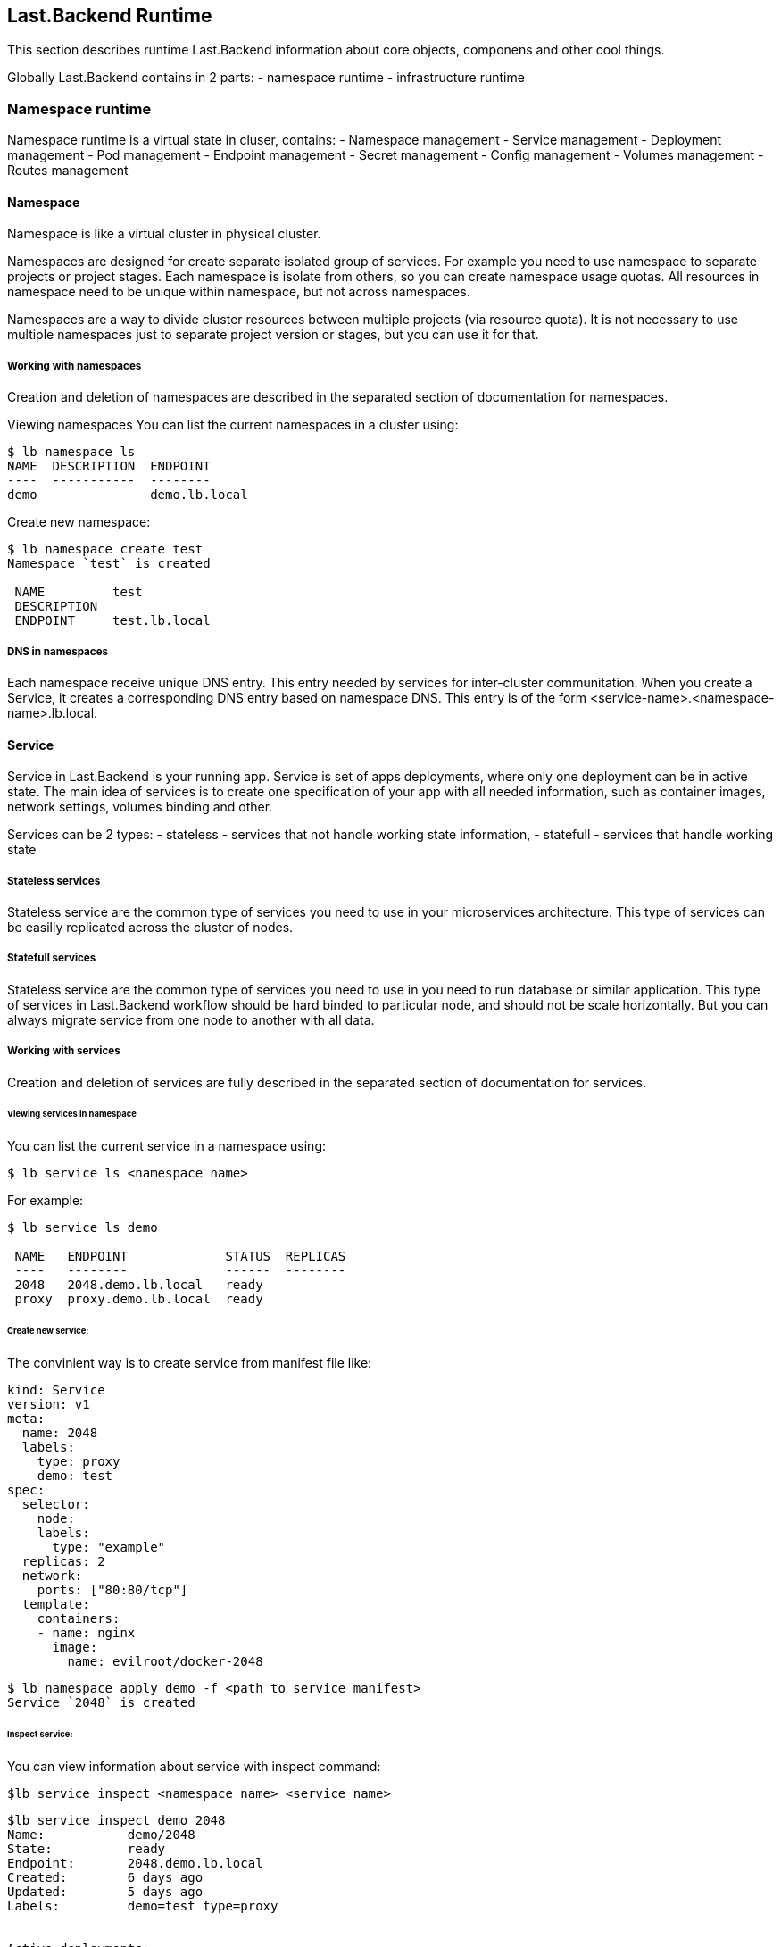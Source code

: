 == Last.Backend Runtime

This section describes runtime Last.Backend information about core objects, componens and other cool things.

Globally Last.Backend contains in 2 parts:
- namespace runtime
- infrastructure runtime

=== Namespace runtime

Namespace runtime is a virtual state in cluser, contains:
- Namespace management
- Service management
- Deployment management
- Pod management
- Endpoint management
- Secret management
- Config management
- Volumes management
- Routes management

==== Namespace

Namespace is like a virtual cluster in physical cluster.

Namespaces are designed for create separate isolated group of services. For example you need to use namespace to separate projects or project stages.
Each namespace is isolate from others, so you can create namespace usage quotas. All resources in namespace need to be unique within namespace, but not across namespaces.

Namespaces are a way to divide cluster resources between multiple projects (via resource quota).
It is not necessary to use multiple namespaces just to separate project version or stages, but you can use it for that.

===== Working with namespaces

Creation and deletion of namespaces are described in the separated section of documentation for namespaces.

Viewing namespaces
You can list the current namespaces in a cluster using:

[source,bash]
----
$ lb namespace ls
NAME  DESCRIPTION  ENDPOINT
----  -----------  --------
demo               demo.lb.local
----

Create new namespace:
[source,bash]
----
$ lb namespace create test
Namespace `test` is created

 NAME         test
 DESCRIPTION
 ENDPOINT     test.lb.local
----

===== DNS in namespaces

Each namespace receive unique DNS entry. This entry needed by services for inter-cluster communitation.
When you create a Service, it creates a corresponding DNS entry based on namespace DNS.
This entry is of the form <service-name>.<namespace-name>.lb.local.


==== Service

Service in Last.Backend is your running app. Service is set of apps deployments, where only one deployment can be in active state.
The main idea of services is to create one specification of your app with all needed information, such as container images, network settings, volumes binding and other.

Services can be 2 types:
- stateless - services that not handle working state information,
- statefull - services that handle working state

===== Stateless services

Stateless service are the common type of services you need to use in your microservices architecture.
This type of services can be easilly replicated across the cluster of nodes.

===== Statefull services

Stateless service are the common type of services you need to use in you need to run database or similar application.
This type of services in Last.Backend workflow should be hard binded to particular node, and should not be scale horizontally.
But you can always migrate service from one node to another with all data.

===== Working with services

Creation and deletion of services are fully described in the separated section of documentation for services.

====== Viewing services in namespace
You can list the current service in a namespace using:

[source,bash]
----
$ lb service ls <namespace name>
----
For example:

[source,bash]
----
$ lb service ls demo

 NAME   ENDPOINT             STATUS  REPLICAS
 ----   --------             ------  --------
 2048   2048.demo.lb.local   ready
 proxy  proxy.demo.lb.local  ready
----

====== Create new service:
The convinient way is to create service from manifest file like:

[source, yaml]
----
kind: Service
version: v1
meta:
  name: 2048
  labels:
    type: proxy
    demo: test
spec:
  selector:
    node:
    labels:
      type: "example"
  replicas: 2
  network:
    ports: ["80:80/tcp"]
  template:
    containers:
    - name: nginx
      image:
        name: evilroot/docker-2048
----
[source, bash]
----
$ lb namespace apply demo -f <path to service manifest>
Service `2048` is created
----

====== Inspect service:
You can view information about service with inspect command:
[source, bash]
----
$lb service inspect <namespace name> <service name>
----

[source, bash]
----
$lb service inspect demo 2048
Name:		demo/2048
State:		ready
Endpoint:	2048.demo.lb.local
Created:	6 days ago
Updated:	5 days ago
Labels:		demo=test type=proxy


Active deployments:

 Name:		228d38e
 State:		ready
 Created:	6 days ago
 Updated:	5 days ago

 Pods:

 Name     Ready  Status  Restarts  Age
 ----     -----  ------  --------  ---
 b62e295  1/1    ready   0         5 days ago
 f6a85e8  1/1    ready   0         5 days ago

----
Here you can see active deployment, pods, endpoint and other helpful information about service.

====== Update service:
The convinient way to update service is to set new service manifest file:

[source, yaml]
----
kind: Service
version: v1
meta:
  name: 2048
  labels:
    type: proxy
    demo: test
spec:
  selector:
    node:
    labels:
      type: "example"
  replicas: 1
  network:
    ports: ["80:80/tcp"]
  template:
    containers:
    - name: nginx
      image:
        name: evilroot/docker-2048
----

[source, bash]
----
$ lb namespace apply demo -f <path to service manifest>
Service `2048` is updated
----

Last.Backend platform creates diff of current service spec and provided. It automatically creates new deployment, when container runtime information is changed.

====== Remove service:
You can remove service on any stage, even it is in provision state.

[source, bash]
----
$ lb service remove demo 2048
Service `2048` is destroying now
----

For more information about services and manifest specification, go to separated services section in documentation.

==== Deployment

As described above, service can handle multiple deployments. Deployment is a service configuration, containes all information about how service should be run, scaled and other.

Deployment can be in several type of states:
- Created
- Provision
- Ready
- Error
- Degradation
- Destroy
- Destroyed

When service configuration is changed, Last.Backend controller should make a decision about new deployment service should be created or not.
It depends on which spec params changes.

Deployments can not be created, updated or deleted manually - they a fully managed by controller. You can only view current deployments state in service.
For more information about deployments and manifest specification, go to separated services deployments section in documentation.


==== Pod

Pod is a minimal scalable entity in Last.Backend cluster. It can contain one container, or multiple containers with shared resources.
Pod specification is describe all rules, how host shuld create, start and manage containers.

Pod can be in several type of states:
- Created
- Provision
- Ready
- Error
- Degradation
- Destroy
- Destroyed

Pods can not be created, updated or deleted manually - they a fully managed by controller. You can only view current pods state in service deployment.
For more information about pods and manifest specification, go to separated deployment pods section in documentation

====  Endpoint

Endpoint is an internal entrypoint for service. If you need to access service in the cluster, you need to create portMap with proxy rules.
Each endpoint receives internal cluster IP, and internal domain name in from of <service name>.<namespace name>.lb.local.

===== Create endpoint
Endpoints are managed automatically by controller and depends on service specification.
That means that you can have service without endpoint, and it will not be accessible in a cluster network.

[source, yaml]
----
kind: Service
version: v1
meta:
  name: 2048
  labels:
    type: proxy
    demo: test
spec:
  selector:
    node:
    labels:
      type: "example"
  replicas: 1
  network:
    ports: ["80:8080/tcp"]
  template:
    containers:
    - name: nginx
      image:
        name: evilroot/docker-2048
----

In an example above we open service 2048 to cluster service-2-service communication by passing `network.ports` option to `["80:8080/tcp"]`.
In this line we allow access to service by 80 port, and proxy traffic to 8080 port on pod. And you can access your service from other services by `2048.demo.lb.local:80` endpoint.

===== Update endpoint

You can update endpoint, by changing service.network.ports spec.
That changes affects only network settings, and new deployment will not be created.

===== Remove endpoint

If you need to remove endpoint, just remove service.network specification rule in manifest.

For more information about endpoint and manifest specification, go to separated deployment endpoint section in documentation

==== Volumes

Volume is a storage for your services data. When new volume is placed in cluster state, node agent creates a directory on host.
This directory is mounted to containers according mount rules, specified in service sepcification.


==== Secret

Secret is designed to store sensitive information. You can deside yourself, what type of information is sensitive, but in common it is passwords, tokens, ssh keys.
If you need to use secrets, you should attach it in to pod. There is 2 options how you can do it:
- attach secret to pod as file placed in volume
- attach secret data to pod environment

Secret contains map of key=value, so you can store in one secret multiple key=values pairs or files.

===== Get secrets

To receive secret list in namespace use:
[source, bash]
----
$lb secret ls <namespace name>
----

===== Inspect secret

To get secret information use:

[source, bash]
----
$lb secret inspect <namespace name> <secret name>
----


===== Create secret

You can create secret in few types:
- auth - secret type designed to store Username and Password.
[source, bash]
----
$lb secret create <namespace name> <name> -a -u <username> -p <password>
----

- text - secret type designed to store key=value info.
[source, bash]
----
$lb secret create <namespace name> <name> -t <key>=<value> -t <key2>=<value2>
----

- file - secret type designed to store sensitive files, like ssh-keys
----
$lb secret create <namespace name> <name> -f <file path>
----

===== Attach secret to service as environment variable

To attach secret to environment variable in service, you need modify service container spec and set `env.secret.name` to select secret and `env.secret.key` to select secret key value of should be used.

[source, yaml]
----
kind: Service
version: v1
meta:
  name: 2048
  labels:
    type: proxy
    demo: test
spec:
  selector:
    node:
    labels:
      type: "example"
  replicas: 1
  network:
    ports: ["80:8080/tcp"]
  template:
    containers:
    - name: nginx
      image:
        name: evilroot/docker-2048
      env:
        - name: <env name>
          secret:
            name: <secret name>
            key: <secret key>

----
===== Attach secret to service as file in volume

To attach secret to service as file in volume, you need modify service volume spec and set `secret.name` to select secret and `secret.files` to select secret key value of should be used.

[source, yaml]
----
kind: Service
version: v1
meta:
  name: 2048
  labels:
    type: proxy
    demo: test
spec:
  selector:
    node:
    labels:
      type: "example"
  replicas: 1
  network:
    ports: ["80:8080/tcp"]
  template:
    containers:
    - name: nginx
      image:
        name: evilroot/docker-2048
      volume:
      - name: <volume name>
        path: <mount path>
    volumes:
    - name: <volume name>
      secret:
        name: <secret name>
        files: [<secret key>]

----

===== Update secret
You can update secret by changing data but not secret type:

[source, bash]
----
$lb secret update <namespace name> <name of auth secret> -a -u <username> -p <password>
$lb secret update <namespace name> <name of text secret> -t <key>=<value> -t <key2>=<value2>
$lb secret update <namespace name> <name of file secret> -f <file path> -f <file2 path>
----

===== Remove secret
You can update secret by changing data but not secret type:

[source, bash]
----
$lb secret remove <namespace name> <name secret>
----

==== Config

Configs is designed to store configuration information for your sercices.
If you need to use configs, you should attach it in to pod. There is 2 options how you can do it:
- attach config to pod as file placed in volume
- attach config value to pod environment

===== Get configs

To receive config list in namespace use:
[source, bash]
----
$lb config ls <namespace name>
----

===== Inspect config

To get config information use:

[source, bash]
----
$lb config inspect <namespace name> <config name>
----


===== Create config

You can create config of 2 types:

- text - config type designed to store key=value info.
[source, bash]
----
$lb config create <namespace name> <name> -t <key>=<value> -t <key2>=<value2>
----

- file - config type designed to store config files, like config.yaml
[source, bash]
----
$lb config create <namespace name> <name> -f <file path> -f <file path>
----

You can create config providing config manifest and apply it into namespace:
[source, bash]
----
$lb namespace apply <namespace name> -f <config manifest file>
----

Exmaple of config manifest:
[source, yaml]
----
kind: Config
version: v1
meta:
  name: lastbackend
spec:
  type: file
  data:
  - key: config.yml
    file: ./contrib/config.yml
----

===== Attach config to service as environment variable

To attach config to environment variable in service, you need modify service container spec and set `env.config.name` to select config and `env.config.key` to select config key value of should be used.

[source, yaml]
----
kind: Service
version: v1
meta:
  name: 2048
  labels:
    type: proxy
    demo: test
spec:
  selector:
    node:
    labels:
      type: "example"
  replicas: 1
  network:
    ports: ["80:8080/tcp"]
  template:
    containers:
    - name: nginx
      image:
        name: evilroot/docker-2048
      env:
        - name: <env name>
          config:
            name: <config name>
            key: <config key>

----
===== Attach config to service as file in volume

To attach config to service as file in volume, you need modify service volume spec and set `config.name` to select config and `config.files` to select config files which should be placed in volume.

[source, yaml]
----
kind: Service
version: v1
meta:
  name: 2048
  labels:
    type: proxy
    demo: test
spec:
  selector:
    node:
    labels:
      type: "example"
  replicas: 1
  network:
    ports: ["80:8080/tcp"]
  template:
    containers:
    - name: nginx
      image:
        name: evilroot/docker-2048
      volume:
      - name: <volume name>
        path: <mount path>
    volumes:
    - name: <volume name>
      config:
        name: <config name>
        files: [<config key>]

----

===== Update config
You can update config by changing data but not config type:

[source, bash]
----
$lb config update <namespace name> <name of text config> -t <key>=<value> -t <key2>=<value2>
$lb config update <namespace name> <name of file config> -f <file path> -f <file2 path>
----

===== Remove config
You can update config by changing data but not config type:

[source, bash]
----
$lb config remove <namespace name> <name config>
----

==== Routes

Routes are designed to pass external traffic into cluster network.
Route is a set of rules contains:
  - Domain - DNS record of route
  - Port - external port to listen
	- Rules: Set of rules for proxy:
    - Path to handle
    - Service service name to proxy
    - Service endpoint port to proxy


===== Get routes

To receive routes list in namespace use:
[source, bash]
----
$lb route ls <namespace name>
----

[source, bash]
----
$lb route ls demo

NAMESPACE  NAME  DOMAIN                HTTPS  STATUS
---------  ----  ------                -----  ------
demo       2048  2048.demo.lstbknd.io         initialized
demo       tank  tank.demo.lstbknd.io         initialized
----

===== Inspect route info

To get route information use:

[source, bash]
----
$lb route inspect <namespace name> <route name>
----

[source, bash]
----
$lb route inspect demo 2048
NAME       2048
NAMESPACE  demo
DOMAIN     2048.demo.lstbknd.io
PORT       80
STATUS     initialized


PATH  SERVICE  ENDPOINT            PORT
----  -------  --------            ----
/     2048     2048.demo.lb.local  80
----

===== Create route
To create route you should provide domain and set of rules where ingress should proxy traffic

[source, bash]
----
$lb route create <namespace name> <route name> -p <route port> <service name>:<service port>
----

For example:
[source, bash]
----
$lb route create demo test -p 443 2048:80
PORT       443
STATUS     initialized
NAME       test
NAMESPACE  demo
DOMAIN     test.demo.lstbknd.io


PATH  SERVICE  ENDPOINT            PORT
----  -------  --------            ----
      2048     2048.demo.lb.local  80
----

===== Update route
You can anytime update your route, just passing new rules:

[source, bash]
----
$lb route update <namespace name> <route name> -p <route port> <service name>:<service port>
----

For example:
[source, bash]
----
$lb route update demo test -p 80 tank:80
PORT       tank
STATUS     initialized
NAME       test
NAMESPACE  demo
DOMAIN     test.demo.lstbknd.io


PATH  SERVICE  ENDPOINT            PORT
----  -------  --------            ----
      tank     tank.demo.lb.local  80
----

===== Remove route
To remove route use remove command:

[source, bash]
----
$lb route remove <namespace name> <route name>
----

==== Cluster runtime

Cluster runtime is physical resources runtime, contains:
- Cluster management
- Node management
- Discovery management
- Ingress management
